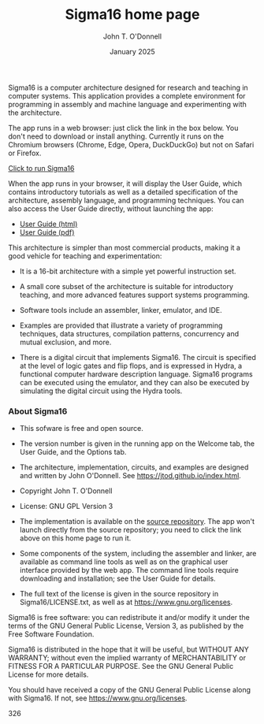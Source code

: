 #+TITLE: Sigma16 home page
#+AUTHOR: John T. O'Donnell
#+DATE: January 2025
#+EMAIL: john.t.odonnell9@gmail.com

#+HTML_HEAD: <link rel="stylesheet" href="../../docstyle.css"/>
#+HTML_HEAD: <link rel="icon" type="image/png" href="../..//graphics/favicon.ico"/>

#+OPTIONS: toc:nil
#+OPTIONS: num:nil

Sigma16 is a computer architecture designed for research and
teaching in computer systems.  This application provides a
complete environment for programming in assembly and machine
language and experimenting with the architecture.

The app runs in a web browser: just click the link in the box
below.  You don't need to download or install anything.
Currently it runs on the Chromium browsers (Chrome, Edge,
Opera, DuckDuckGo) but not on Safari or Firefox.

#+BEGIN_EXPORT html
<div class="quickstartbox">
<a href="https://sigma16.herokuapp.com/Sigma16/build/release/Sigma16/Sigma16.html">
  Click to run Sigma16 </a>
</div>
#+END_EXPORT

When the app runs in your browser, it will display the User
Guide, which contains introductory tutorials as well as a
detailed specification of the architecture, assembly
language, and programming techniques.  You can also access
the User Guide directly, without launching the app:

- [[https://sigma16.herokuapp.com/Sigma16/build/release/Sigma16/docs/UserGuide/Sigma16UserGuide.html][User Guide (html)]]
- [[https://sigma16.herokuapp.com/Sigma16/build/release/Sigma16/docs/UserGuide/Sigma16UserGuide.pdf][User Guide (pdf)]]

This architecture is simpler than most commercial products,
making it a good vehicle for teaching and experimentation:

- It is a 16-bit architecture with a simple yet powerful
  instruction set.

- A small core subset of the architecture is suitable for
  introductory teaching, and more advanced features support
  systems programming.

- Software tools include an assembler, linker, emulator, and
  IDE.

- Examples are provided that illustrate a variety of
  programming techniques, data structures, compilation
  patterns, concurrency and mutual exclusion, and more.

- There is a digital circuit that implements Sigma16. The
  circuit is specified at the level of logic gates and flip
  flops, and is expressed in Hydra, a functional computer
  hardware description language.  Sigma16 programs can be
  executed using the emulator, and they can also be executed
  by simulating the digital circuit using the Hydra tools.

*** About Sigma16

- This sofware is free and open source.

- The version number is given in the running app on the
  Welcome tab, the User Guide, and the Options tab.

- The architecture, implementation, circuits, and examples
  are designed and written by John O'Donnell.  See
  [[https://jtod.github.io/index.html][https://jtod.github.io/index.html]].

- Copyright \copy 2025 John T. O'Donnell

- License: GNU GPL Version 3

- The implementation is available on the [[https://github.com/jtod/Sigma16/][source repository]].
  The app won't launch directly from the source repository;
  you need to click the link above on this home page to run
  it.

- Some components of the system, including the assembler and
  linker, are available as command line tools as well as on
  the graphical user interface provided by the web app.  The
  command line tools require downloading and installation;
  see the User Guide for details.

- The full text of the license is given in the source
  repository in Sigma16/LICENSE.txt, as well as at
  [[https://www.gnu.org/licenses][https://www.gnu.org/licenses]].

Sigma16 is free software: you can redistribute it and/or
modify it under the terms of the GNU General Public License,
Version 3, as published by the Free Software Foundation.

Sigma16 is distributed in the hope that it will be useful,
but WITHOUT ANY WARRANTY; without even the implied warranty
of MERCHANTABILITY or FITNESS FOR A PARTICULAR PURPOSE.  See
the GNU General Public License for more details.

You should have received a copy of the GNU General Public
License along with Sigma16.  If not, see
[[https://www.gnu.org/licenses][https://www.gnu.org/licenses]].

326
